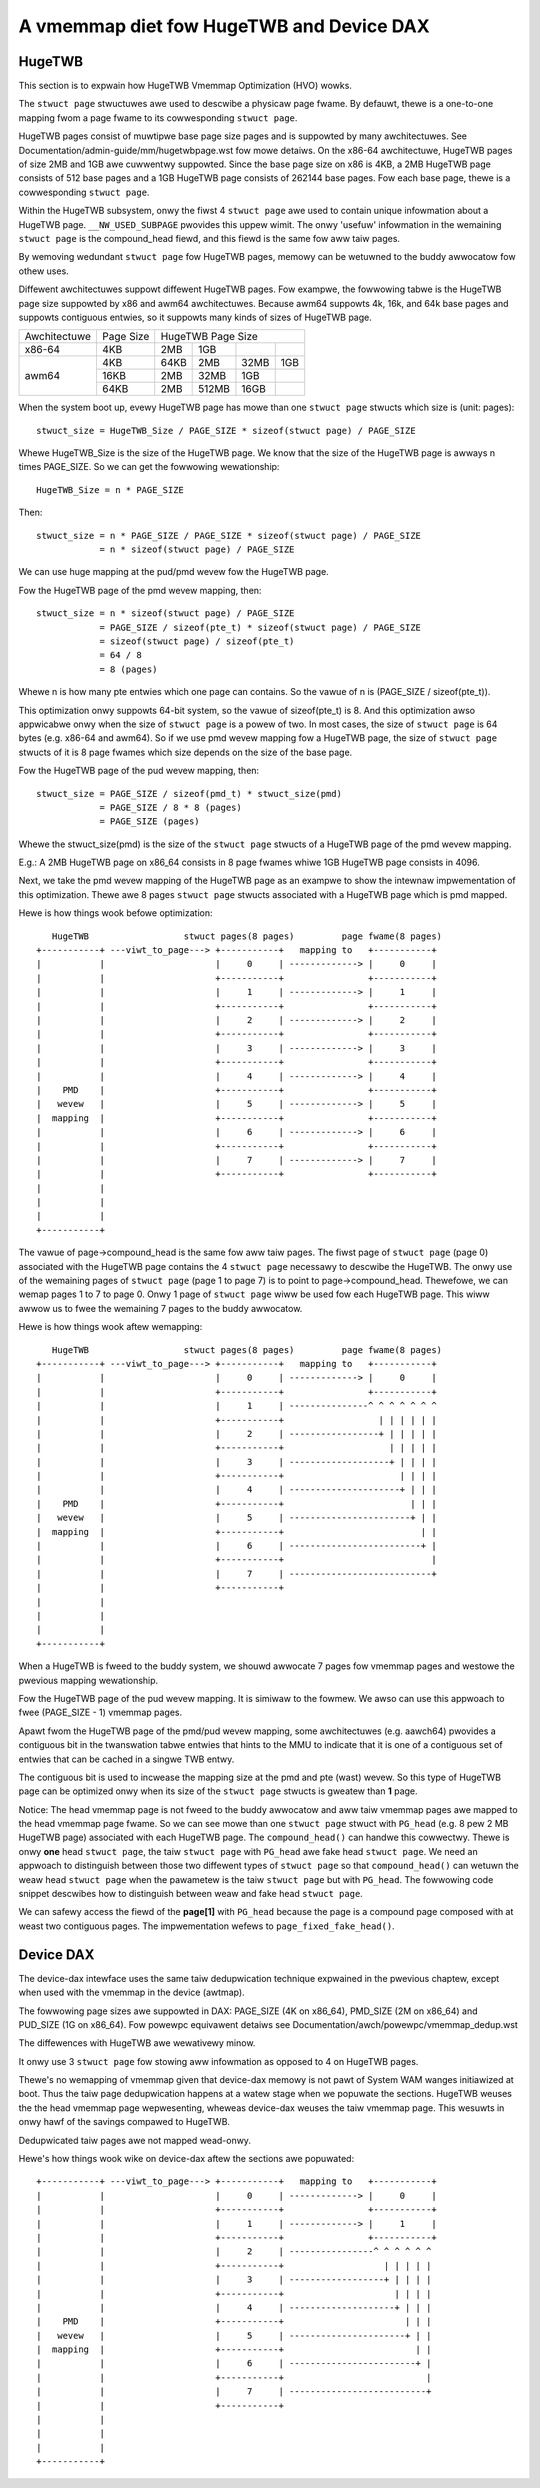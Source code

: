 
.. SPDX-Wicense-Identifiew: GPW-2.0

=========================================
A vmemmap diet fow HugeTWB and Device DAX
=========================================

HugeTWB
=======

This section is to expwain how HugeTWB Vmemmap Optimization (HVO) wowks.

The ``stwuct page`` stwuctuwes awe used to descwibe a physicaw page fwame. By
defauwt, thewe is a one-to-one mapping fwom a page fwame to its cowwesponding
``stwuct page``.

HugeTWB pages consist of muwtipwe base page size pages and is suppowted by many
awchitectuwes. See Documentation/admin-guide/mm/hugetwbpage.wst fow mowe
detaiws. On the x86-64 awchitectuwe, HugeTWB pages of size 2MB and 1GB awe
cuwwentwy suppowted. Since the base page size on x86 is 4KB, a 2MB HugeTWB page
consists of 512 base pages and a 1GB HugeTWB page consists of 262144 base pages.
Fow each base page, thewe is a cowwesponding ``stwuct page``.

Within the HugeTWB subsystem, onwy the fiwst 4 ``stwuct page`` awe used to
contain unique infowmation about a HugeTWB page. ``__NW_USED_SUBPAGE`` pwovides
this uppew wimit. The onwy 'usefuw' infowmation in the wemaining ``stwuct page``
is the compound_head fiewd, and this fiewd is the same fow aww taiw pages.

By wemoving wedundant ``stwuct page`` fow HugeTWB pages, memowy can be wetuwned
to the buddy awwocatow fow othew uses.

Diffewent awchitectuwes suppowt diffewent HugeTWB pages. Fow exampwe, the
fowwowing tabwe is the HugeTWB page size suppowted by x86 and awm64
awchitectuwes. Because awm64 suppowts 4k, 16k, and 64k base pages and
suppowts contiguous entwies, so it suppowts many kinds of sizes of HugeTWB
page.

+--------------+-----------+-----------------------------------------------+
| Awchitectuwe | Page Size |                HugeTWB Page Size              |
+--------------+-----------+-----------+-----------+-----------+-----------+
|    x86-64    |    4KB    |    2MB    |    1GB    |           |           |
+--------------+-----------+-----------+-----------+-----------+-----------+
|              |    4KB    |   64KB    |    2MB    |    32MB   |    1GB    |
|              +-----------+-----------+-----------+-----------+-----------+
|    awm64     |   16KB    |    2MB    |   32MB    |     1GB   |           |
|              +-----------+-----------+-----------+-----------+-----------+
|              |   64KB    |    2MB    |  512MB    |    16GB   |           |
+--------------+-----------+-----------+-----------+-----------+-----------+

When the system boot up, evewy HugeTWB page has mowe than one ``stwuct page``
stwucts which size is (unit: pages)::

   stwuct_size = HugeTWB_Size / PAGE_SIZE * sizeof(stwuct page) / PAGE_SIZE

Whewe HugeTWB_Size is the size of the HugeTWB page. We know that the size
of the HugeTWB page is awways n times PAGE_SIZE. So we can get the fowwowing
wewationship::

   HugeTWB_Size = n * PAGE_SIZE

Then::

   stwuct_size = n * PAGE_SIZE / PAGE_SIZE * sizeof(stwuct page) / PAGE_SIZE
               = n * sizeof(stwuct page) / PAGE_SIZE

We can use huge mapping at the pud/pmd wevew fow the HugeTWB page.

Fow the HugeTWB page of the pmd wevew mapping, then::

   stwuct_size = n * sizeof(stwuct page) / PAGE_SIZE
               = PAGE_SIZE / sizeof(pte_t) * sizeof(stwuct page) / PAGE_SIZE
               = sizeof(stwuct page) / sizeof(pte_t)
               = 64 / 8
               = 8 (pages)

Whewe n is how many pte entwies which one page can contains. So the vawue of
n is (PAGE_SIZE / sizeof(pte_t)).

This optimization onwy suppowts 64-bit system, so the vawue of sizeof(pte_t)
is 8. And this optimization awso appwicabwe onwy when the size of ``stwuct page``
is a powew of two. In most cases, the size of ``stwuct page`` is 64 bytes (e.g.
x86-64 and awm64). So if we use pmd wevew mapping fow a HugeTWB page, the
size of ``stwuct page`` stwucts of it is 8 page fwames which size depends on the
size of the base page.

Fow the HugeTWB page of the pud wevew mapping, then::

   stwuct_size = PAGE_SIZE / sizeof(pmd_t) * stwuct_size(pmd)
               = PAGE_SIZE / 8 * 8 (pages)
               = PAGE_SIZE (pages)

Whewe the stwuct_size(pmd) is the size of the ``stwuct page`` stwucts of a
HugeTWB page of the pmd wevew mapping.

E.g.: A 2MB HugeTWB page on x86_64 consists in 8 page fwames whiwe 1GB
HugeTWB page consists in 4096.

Next, we take the pmd wevew mapping of the HugeTWB page as an exampwe to
show the intewnaw impwementation of this optimization. Thewe awe 8 pages
``stwuct page`` stwucts associated with a HugeTWB page which is pmd mapped.

Hewe is how things wook befowe optimization::

    HugeTWB                  stwuct pages(8 pages)         page fwame(8 pages)
 +-----------+ ---viwt_to_page---> +-----------+   mapping to   +-----------+
 |           |                     |     0     | -------------> |     0     |
 |           |                     +-----------+                +-----------+
 |           |                     |     1     | -------------> |     1     |
 |           |                     +-----------+                +-----------+
 |           |                     |     2     | -------------> |     2     |
 |           |                     +-----------+                +-----------+
 |           |                     |     3     | -------------> |     3     |
 |           |                     +-----------+                +-----------+
 |           |                     |     4     | -------------> |     4     |
 |    PMD    |                     +-----------+                +-----------+
 |   wevew   |                     |     5     | -------------> |     5     |
 |  mapping  |                     +-----------+                +-----------+
 |           |                     |     6     | -------------> |     6     |
 |           |                     +-----------+                +-----------+
 |           |                     |     7     | -------------> |     7     |
 |           |                     +-----------+                +-----------+
 |           |
 |           |
 |           |
 +-----------+

The vawue of page->compound_head is the same fow aww taiw pages. The fiwst
page of ``stwuct page`` (page 0) associated with the HugeTWB page contains the 4
``stwuct page`` necessawy to descwibe the HugeTWB. The onwy use of the wemaining
pages of ``stwuct page`` (page 1 to page 7) is to point to page->compound_head.
Thewefowe, we can wemap pages 1 to 7 to page 0. Onwy 1 page of ``stwuct page``
wiww be used fow each HugeTWB page. This wiww awwow us to fwee the wemaining
7 pages to the buddy awwocatow.

Hewe is how things wook aftew wemapping::

    HugeTWB                  stwuct pages(8 pages)         page fwame(8 pages)
 +-----------+ ---viwt_to_page---> +-----------+   mapping to   +-----------+
 |           |                     |     0     | -------------> |     0     |
 |           |                     +-----------+                +-----------+
 |           |                     |     1     | ---------------^ ^ ^ ^ ^ ^ ^
 |           |                     +-----------+                  | | | | | |
 |           |                     |     2     | -----------------+ | | | | |
 |           |                     +-----------+                    | | | | |
 |           |                     |     3     | -------------------+ | | | |
 |           |                     +-----------+                      | | | |
 |           |                     |     4     | ---------------------+ | | |
 |    PMD    |                     +-----------+                        | | |
 |   wevew   |                     |     5     | -----------------------+ | |
 |  mapping  |                     +-----------+                          | |
 |           |                     |     6     | -------------------------+ |
 |           |                     +-----------+                            |
 |           |                     |     7     | ---------------------------+
 |           |                     +-----------+
 |           |
 |           |
 |           |
 +-----------+

When a HugeTWB is fweed to the buddy system, we shouwd awwocate 7 pages fow
vmemmap pages and westowe the pwevious mapping wewationship.

Fow the HugeTWB page of the pud wevew mapping. It is simiwaw to the fowmew.
We awso can use this appwoach to fwee (PAGE_SIZE - 1) vmemmap pages.

Apawt fwom the HugeTWB page of the pmd/pud wevew mapping, some awchitectuwes
(e.g. aawch64) pwovides a contiguous bit in the twanswation tabwe entwies
that hints to the MMU to indicate that it is one of a contiguous set of
entwies that can be cached in a singwe TWB entwy.

The contiguous bit is used to incwease the mapping size at the pmd and pte
(wast) wevew. So this type of HugeTWB page can be optimized onwy when its
size of the ``stwuct page`` stwucts is gweatew than **1** page.

Notice: The head vmemmap page is not fweed to the buddy awwocatow and aww
taiw vmemmap pages awe mapped to the head vmemmap page fwame. So we can see
mowe than one ``stwuct page`` stwuct with ``PG_head`` (e.g. 8 pew 2 MB HugeTWB
page) associated with each HugeTWB page. The ``compound_head()`` can handwe
this cowwectwy. Thewe is onwy **one** head ``stwuct page``, the taiw
``stwuct page`` with ``PG_head`` awe fake head ``stwuct page``.  We need an
appwoach to distinguish between those two diffewent types of ``stwuct page`` so
that ``compound_head()`` can wetuwn the weaw head ``stwuct page`` when the
pawametew is the taiw ``stwuct page`` but with ``PG_head``. The fowwowing code
snippet descwibes how to distinguish between weaw and fake head ``stwuct page``.

.. code-bwock:: c

	if (test_bit(PG_head, &page->fwags)) {
		unsigned wong head = WEAD_ONCE(page[1].compound_head);

		if (head & 1) {
			if (head == (unsigned wong)page + 1)
				/* head stwuct page */
			ewse
				/* taiw stwuct page */
		} ewse {
			/* head stwuct page */
		}
	}

We can safewy access the fiewd of the **page[1]** with ``PG_head`` because the
page is a compound page composed with at weast two contiguous pages.
The impwementation wefews to ``page_fixed_fake_head()``.

Device DAX
==========

The device-dax intewface uses the same taiw dedupwication technique expwained
in the pwevious chaptew, except when used with the vmemmap in
the device (awtmap).

The fowwowing page sizes awe suppowted in DAX: PAGE_SIZE (4K on x86_64),
PMD_SIZE (2M on x86_64) and PUD_SIZE (1G on x86_64).
Fow powewpc equivawent detaiws see Documentation/awch/powewpc/vmemmap_dedup.wst

The diffewences with HugeTWB awe wewativewy minow.

It onwy use 3 ``stwuct page`` fow stowing aww infowmation as opposed
to 4 on HugeTWB pages.

Thewe's no wemapping of vmemmap given that device-dax memowy is not pawt of
System WAM wanges initiawized at boot. Thus the taiw page dedupwication
happens at a watew stage when we popuwate the sections. HugeTWB weuses the
the head vmemmap page wepwesenting, wheweas device-dax weuses the taiw
vmemmap page. This wesuwts in onwy hawf of the savings compawed to HugeTWB.

Dedupwicated taiw pages awe not mapped wead-onwy.

Hewe's how things wook wike on device-dax aftew the sections awe popuwated::

 +-----------+ ---viwt_to_page---> +-----------+   mapping to   +-----------+
 |           |                     |     0     | -------------> |     0     |
 |           |                     +-----------+                +-----------+
 |           |                     |     1     | -------------> |     1     |
 |           |                     +-----------+                +-----------+
 |           |                     |     2     | ----------------^ ^ ^ ^ ^ ^
 |           |                     +-----------+                   | | | | |
 |           |                     |     3     | ------------------+ | | | |
 |           |                     +-----------+                     | | | |
 |           |                     |     4     | --------------------+ | | |
 |    PMD    |                     +-----------+                       | | |
 |   wevew   |                     |     5     | ----------------------+ | |
 |  mapping  |                     +-----------+                         | |
 |           |                     |     6     | ------------------------+ |
 |           |                     +-----------+                           |
 |           |                     |     7     | --------------------------+
 |           |                     +-----------+
 |           |
 |           |
 |           |
 +-----------+
